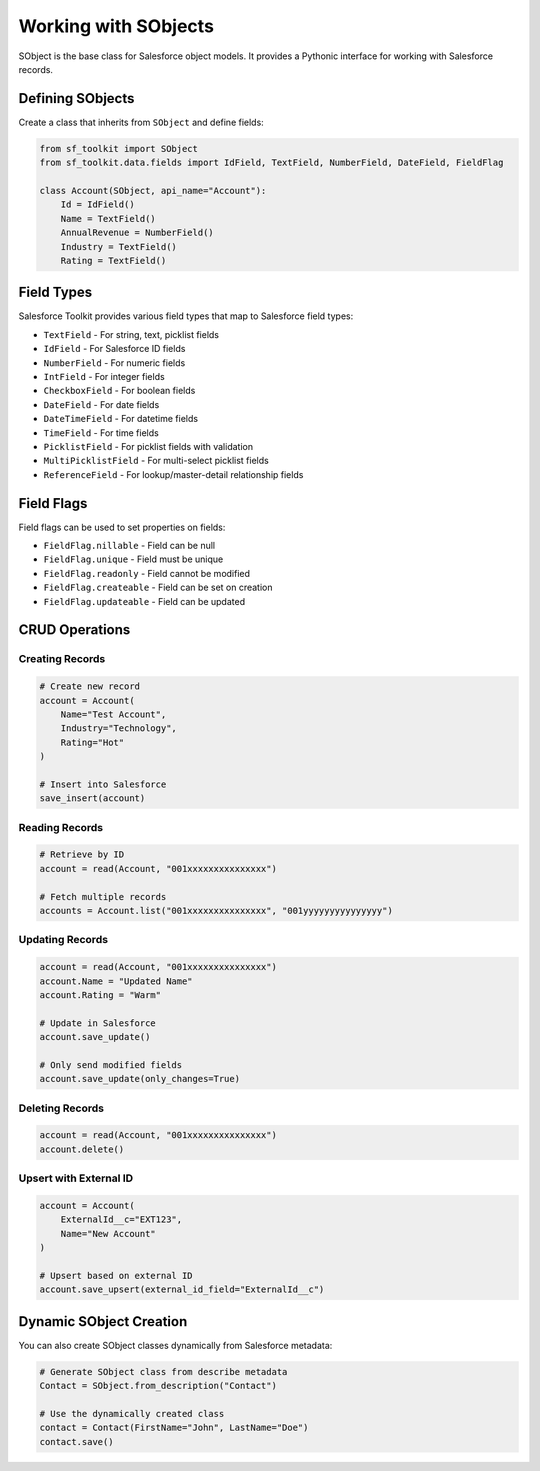 Working with SObjects
===================

SObject is the base class for Salesforce object models. It provides a Pythonic interface for working with Salesforce records.

Defining SObjects
---------------

Create a class that inherits from ``SObject`` and define fields:

.. code-block:: python

   from sf_toolkit import SObject
   from sf_toolkit.data.fields import IdField, TextField, NumberField, DateField, FieldFlag

   class Account(SObject, api_name="Account"):
       Id = IdField()
       Name = TextField()
       AnnualRevenue = NumberField()
       Industry = TextField()
       Rating = TextField()

Field Types
----------

Salesforce Toolkit provides various field types that map to Salesforce field types:

* ``TextField`` - For string, text, picklist fields
* ``IdField`` - For Salesforce ID fields
* ``NumberField`` - For numeric fields
* ``IntField`` - For integer fields
* ``CheckboxField`` - For boolean fields
* ``DateField`` - For date fields
* ``DateTimeField`` - For datetime fields
* ``TimeField`` - For time fields
* ``PicklistField`` - For picklist fields with validation
* ``MultiPicklistField`` - For multi-select picklist fields
* ``ReferenceField`` - For lookup/master-detail relationship fields

Field Flags
----------

Field flags can be used to set properties on fields:

* ``FieldFlag.nillable`` - Field can be null
* ``FieldFlag.unique`` - Field must be unique
* ``FieldFlag.readonly`` - Field cannot be modified
* ``FieldFlag.createable`` - Field can be set on creation
* ``FieldFlag.updateable`` - Field can be updated

CRUD Operations
-------------

Creating Records
^^^^^^^^^^^^^^

.. code-block:: python

   # Create new record
   account = Account(
       Name="Test Account",
       Industry="Technology",
       Rating="Hot"
   )

   # Insert into Salesforce
   save_insert(account)

Reading Records
^^^^^^^^^^^^^

.. code-block:: python

   # Retrieve by ID
   account = read(Account, "001xxxxxxxxxxxxxxx")

   # Fetch multiple records
   accounts = Account.list("001xxxxxxxxxxxxxxx", "001yyyyyyyyyyyyyyy")

Updating Records
^^^^^^^^^^^^^^

.. code-block:: python

   account = read(Account, "001xxxxxxxxxxxxxxx")
   account.Name = "Updated Name"
   account.Rating = "Warm"

   # Update in Salesforce
   account.save_update()

   # Only send modified fields
   account.save_update(only_changes=True)

Deleting Records
^^^^^^^^^^^^^^

.. code-block:: python

   account = read(Account, "001xxxxxxxxxxxxxxx")
   account.delete()

Upsert with External ID
^^^^^^^^^^^^^^^^^^^^^

.. code-block:: python

   account = Account(
       ExternalId__c="EXT123",
       Name="New Account"
   )

   # Upsert based on external ID
   account.save_upsert(external_id_field="ExternalId__c")

Dynamic SObject Creation
----------------------

You can also create SObject classes dynamically from Salesforce metadata:

.. code-block:: python

   # Generate SObject class from describe metadata
   Contact = SObject.from_description("Contact")

   # Use the dynamically created class
   contact = Contact(FirstName="John", LastName="Doe")
   contact.save()
